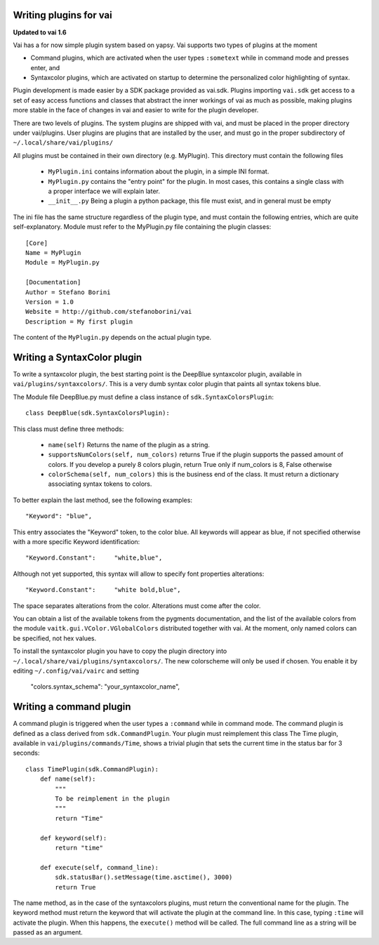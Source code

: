 Writing plugins for vai
=======================

**Updated to vai 1.6**

Vai has a for now simple plugin system based on yapsy. Vai supports two types of plugins at the moment

- Command plugins, which are activated when the user types ``:sometext`` while in command mode and presses enter, and
- Syntaxcolor plugins, which are activated on startup to determine the personalized color highlighting of syntax.

Plugin development is made easier by a SDK package provided as vai.sdk. Plugins importing ``vai.sdk`` get access to a set
of easy access functions and classes that abstract the inner workings of vai as much as possible, making plugins
more stable in the face of changes in vai and easier to write for the plugin developer.

There are two levels of plugins. The system plugins are shipped with vai, and must be placed in the proper directory under
vai/plugins. User plugins are plugins that are installed by the user, and must go in the proper subdirectory of
``~/.local/share/vai/plugins/``

All plugins must be contained in their own directory (e.g. MyPlugin). This directory must contain the following files

  - ``MyPlugin.ini`` contains information about the plugin, in a simple INI format.
  - ``MyPlugin.py`` contains the "entry point" for the plugin. In most cases, this contains a single class with a proper interface we will explain later.
  - ``__init__.py`` Being a plugin a python package, this file must exist, and in general must be empty

The ini file has the same structure regardless of the plugin type, and must
contain the following entries, which are quite self-explanatory. Module must refer to the MyPlugin.py file containing
the plugin classes::

    [Core]
    Name = MyPlugin
    Module = MyPlugin.py

    [Documentation]
    Author = Stefano Borini
    Version = 1.0
    Website = http://github.com/stefanoborini/vai
    Description = My first plugin

The content of the ``MyPlugin.py`` depends on the actual plugin type.

Writing a SyntaxColor plugin
============================

To write a syntaxcolor plugin, the best starting point is the DeepBlue syntaxcolor plugin, available in ``vai/plugins/syntaxcolors/``.
This is a very dumb syntax color plugin that paints all syntax tokens blue.

The Module file DeepBlue.py must define a class instance of ``sdk.SyntaxColorsPlugin``::

    class DeepBlue(sdk.SyntaxColorsPlugin):

This class must define three methods:

    - ``name(self)`` Returns the name of the plugin as a string.
    - ``supportsNumColors(self, num_colors)`` returns True if the plugin supports the passed amount of colors. If you develop a purely 8 colors plugin, return True only if num_colors is 8, False otherwise
   
    - ``colorSchema(self, num_colors)`` this is the business end of the class. It must return a dictionary associating syntax tokens to colors.


To better explain the last method, see the following examples::

    "Keyword": "blue",

This entry associates the "Keyword" token, to the color blue. All keywords will appear as blue, if not specified otherwise with a more specific Keyword identification::

    "Keyword.Constant":     "white,blue",

Although not yet supported, this syntax will allow to specify font properties alterations::

   "Keyword.Constant":     "white bold,blue",

The space separates alterations from the color. Alterations must come after the color.

You can obtain a list of the available tokens from the pygments documentation, and the list of the available colors from the module
``vaitk.gui.VColor.VGlobalColors`` distributed together with vai. At the moment, only named colors can be specified, not hex values.

To install the syntaxcolor plugin you have to copy the plugin directory into
``~/.local/share/vai/plugins/syntaxcolors/``. The new colorscheme will only be used if chosen. You enable it
by editing ``~/.config/vai/vairc`` and setting

    "colors.syntax_schema": "your_syntaxcolor_name",

Writing a command plugin
========================

A command plugin is triggered when the user types a ``:command`` while in command mode.
The command plugin is defined as a class derived from ``sdk.CommandPlugin``. Your plugin must reimplement this class
The Time plugin, available in ``vai/plugins/commands/Time``, shows a trivial plugin that sets the current time in the
status bar for 3 seconds::

    class TimePlugin(sdk.CommandPlugin):
        def name(self):
            """
            To be reimplement in the plugin
            """
            return "Time"

        def keyword(self):
            return "time"

        def execute(self, command_line):
            sdk.statusBar().setMessage(time.asctime(), 3000)
            return True

The name method, as in the case of the syntaxcolors plugins, must return the conventional name for the plugin.
The keyword method must return the keyword that will activate the plugin at the command line. In this case,
typing ``:time`` will activate the plugin. When this happens, the ``execute()`` method will be called. 
The full command line as a string will be passed as an argument.
